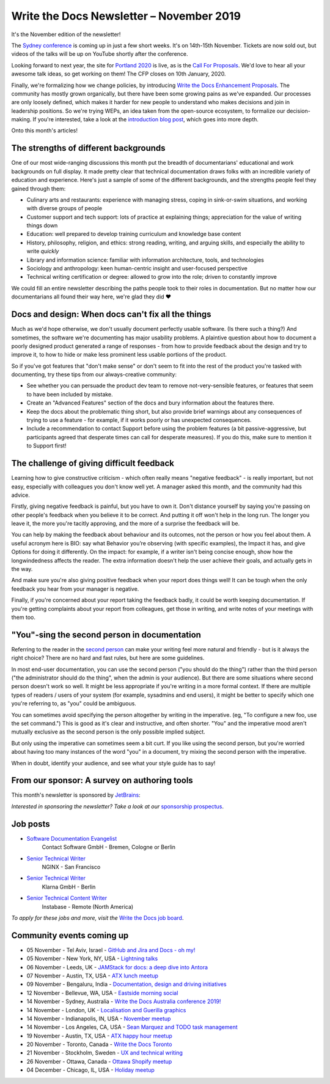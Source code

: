 .. post:: November 04, 2019
   :tags: newsletter

#########################################
Write the Docs Newsletter – November 2019
#########################################

It's the November edition of the newsletter!

The `Sydney conference </conf/australia/2019/>`__ is coming up in just a few short weeks. It's on 14th-15th November. Tickets are now sold out, but videos of the talks will be up on YouTube shortly after the conference.

Looking forward to next year, the site for `Portland 2020 </conf/portland/2019/>`__ is live, as is the `Call For Proposals </conf/portland/2020/cfp>`__. We'd love to hear all your awesome talk ideas, so get working on them! The CFP closes on 10th January, 2020.

Finally, we're formalizing how we change policies, by introducing `Write the Docs Enhancement Proposals </blog/introducing-weps/>`__. The community has mostly grown organically, but there have been some growing pains as we've expanded. Our processes are only loosely defined, which makes it harder for new people to understand who makes decisions and join in leadership positions. So we're trying WEPs, an idea taken from the open-source ecosystem, to formalize our decision-making. If you're interested, take a look at the `introduction blog post </blog/introducing-weps/>`__, which goes into more depth.

Onto this month's articles!

--------------------------------------
The strengths of different backgrounds
--------------------------------------

One of our most wide-ranging discussions this month put the breadth of documentarians' educational and work backgrounds on full display. It made pretty clear that technical documentation draws folks with an incredible variety of education and experience. Here's just a sample of some of the different backgrounds, and the strengths people feel they gained through them:

* Culinary arts and restaurants: experience with managing stress, coping in sink-or-swim situations, and working with diverse groups of people
* Customer support and tech support: lots of practice at explaining things; appreciation for the value of writing things down
* Education: well prepared to develop training curriculum and knowledge base content
* History, philosophy, religion, and ethics: strong reading, writing, and arguing skills, and especially the ability to write *quickly*
* Library and information science: familiar with information architecture, tools, and technologies
* Sociology and anthropology: keen human-centric insight and user-focused perspective
* Technical writing certification or degree: allowed to grow into the role; driven to constantly improve

We could fill an entire newsletter describing the paths people took to their roles in documentation. But no matter how our documentarians all found their way here, we're glad they did ❤️

---------------------------------------------------
Docs and design: When docs can't fix all the things
---------------------------------------------------

Much as we'd hope otherwise, we don't usually document perfectly usable software. (Is there such a thing?) And sometimes, the software we're documenting has major usability problems. A plaintive question about how to document a poorly designed product generated a range of responses - from how to provide feedback about the design and try to improve it, to how to hide or make less prominent less usable portions of the product.

So if you've got features that "don't make sense" or don't seem to fit into the rest of the product you're tasked with documenting, try these tips from our always-creative community:

- See whether you can persuade the product dev team to remove not-very-sensible features, or features that seem to have been included by mistake.
- Create an "Advanced Features" section of the docs and bury information about the features there.
- Keep the docs about the problematic thing short, but also provide brief warnings about any consequences of trying to use a feature - for example, if it works poorly or has unexpected consequences.
- Include a recommendation to contact Support before using the problem features (a bit passive-aggressive, but participants agreed that desperate times can call for desperate measures). If you do this, make sure to mention it to Support first!

-------------------------------------------
The challenge of giving difficult feedback 
-------------------------------------------

Learning how to give constructive criticism - which often really means "negative feedback" - is really important, but not easy, especially with colleagues you don't know well yet. A manager asked this month, and the community had this advice.

Firstly, giving negative feedback is painful, but you have to own it. Don't distance yourself by saying you're passing on other people's feedback when you believe it to be correct. And putting it off won't help in the long run. The longer you leave it, the more you're tacitly approving, and the more of a surprise the feedback will be.

You can help by making the feedback about behaviour and its outcomes, not the person or how you feel about them. A useful acronym here is BIO: say what Behavior you’re observing (with specific examples), the Impact it has, and give Options for doing it differently. On the impact: for example, if a writer isn't being concise enough, show how the longwindedness affects the reader. The extra information doesn't help the user achieve their goals, and actually gets in the way. 

And make sure you're also giving positive feedback when your report does things well! It can be tough when the only feedback you hear from your manager is negative.

Finally, if you're concerned about your report taking the feedback badly, it could be worth keeping documentation. If you're getting complaints about your report from colleagues, get those in writing, and write notes of your meetings with them too.

---------------------------------------------
"You"-sing the second person in documentation
---------------------------------------------

Referring to the reader in the `second person <https://en.wikipedia.org/wiki/Grammatical_person>`__ can make your writing feel more natural and friendly - but is it always the right choice? There are no hard and fast rules, but here are some guidelines.

In most end-user documentation, you can use the second person ("you should do the thing") rather than the third person ("the administrator should do the thing", when the admin is your audience). But there are some situations where second person doesn't work so well. It might be less appropriate if you're writing in a more formal context. If there are multiple types of readers / users of your system (for example, sysadmins and end users), it might be better to specify which one you're referring to, as "you" could be ambiguous.

You can sometimes avoid specifying the person altogether by writing in the imperative. (eg, "To configure a new foo, use the set command.") This is good as it's clear and instructive, and often shorter. "You" and the imperative mood aren't mutually exclusive as the second person is the only possible implied subject.

But only using the imperative can sometimes seem a bit curt. If you like using the second person, but you're worried about having too many instances of the word "you" in a document, try mixing the second person with the imperative.

When in doubt, identify your audience, and see what your style guide has to say!

---------------------------------------------
From our sponsor: A survey on authoring tools
---------------------------------------------

This month's newsletter is sponsored by `JetBrains <https://www.jetbrains.com/>`__:

.. raw:: html

    <hr>
    <table width="100%" border="0" cellspacing="0" cellpadding="0" style="width:100%; max-width: 600px;">
      <tbody>
        <tr>
          <td width="75%">
              <p>
              "Following our discussion on tools in the last newsletter: JetBrains is a cutting-edge software vendor specializing in the creation of intelligent development tools, and also sponsored this year's Write The Docs Prague. They're running a survey on which help authoring tools and markup languages are popular among technical writers: <a class="reference external" href="https://surveys.jetbrains.com/s3/authoring-tools-nl">surveys.jetbrains.com/s3/authoring-tools-nl</a>. Please take a moment to share your experience, to help JetBrains get a bird’s eye view of the documentation developer ecosystem."
              </p>
          </td>
          <td width="25%">
            <a href="https://surveys.jetbrains.com/s3/authoring-tools-nl">
              <img alt="JetBrains" src="/_static/img/sponsors/jetbrains.png">
            </a>
          </td>
        </tr>
      </tbody>
    </table>
    <hr>

*Interested in sponsoring the newsletter? Take a look at our* `sponsorship prospectus </newsletter/sponsorship/>`__.

---------
Job posts
---------

* `Software Documentation Evangelist <https://jobs.writethedocs.org/job/155/software-documentation-evangelist-m-f-d/>`__
   Contact Software GmbH - Bremen, Cologne or Berlin
* `Senior Technical Writer <https://jobs.writethedocs.org/job/160/senior-technical-writer/>`__
   NGINX - San Francisco
* `Senior Technical Writer <https://jobs.writethedocs.org/job/159/senior-technical-writer/>`__
   Klarna GmbH - Berlin
* `Senior Technical Content Writer <https://jobs.writethedocs.org/job/162/senior-technical-content-writer/>`__
   Instabase - Remote (North America)

*To apply for these jobs and more, visit the* `Write the Docs job board <https://jobs.writethedocs.org/>`_.

--------------------------
Community events coming up
--------------------------

- 05 November - Tel Aviv, Israel - `GitHub and Jira and Docs - oh my! <https://www.meetup.com/Write-The-Docs-TAplus/events/265349233/>`__
- 05 November - New York, NY, USA - `Lightning talks <https://www.meetup.com/WriteTheDocsNYC/events/265751514/>`__
- 06 November - Leeds, UK - `JAMStack for docs: a deep dive into Antora <https://www.meetup.com/Write-the-Docs-North/events/265096599/>`__
- 07 November - Austin, TX, USA - `ATX lunch meetup <https://www.meetup.com/WriteTheDocs-ATX-Meetup/events/265377459/>`__
- 09 November - Bengaluru, India - `Documentation, design and driving initiatives <https://www.meetup.com/Write-the-Docs-India/events/265991392/>`__
- 12 November - Bellevue, WA, USA - `Eastside morning social <https://www.meetup.com/Write-The-Docs-Seattle/events/265937099/>`__
- 14 November - Sydney, Australia - `Write the Docs Australia conference 2019! </conf/australia/2019/>`__
- 14 November - London, UK - `Localisation and Guerilla graphics <https://www.meetup.com/Write-The-Docs-London/events/265681650/>`__
- 14 November - Indianapolis, IN, USA - `November meetup <https://www.meetup.com/Write-the-Docs-Indy/events/265907667/>`__
- 14 November - Los Angeles, CA, USA - `Sean Marquez and TODO task management <https://www.meetup.com/Write-the-Docs-LA/events/265804790/>`__
- 19 November - Austin, TX, USA - `ATX happy hour meetup <https://www.meetup.com/WriteTheDocs-ATX-Meetup/events/265298825/>`__
- 20 November - Toronto, Canada - `Write the Docs Toronto <https://www.meetup.com/Write-the-Docs-Toronto/events/pcqbmqyzpbbc/>`__
- 21 November - Stockholm, Sweden - `UX and technical writing <https://www.meetup.com/Write-the-Docs-Stockholm/events/265899795/>`__
- 26 November - Ottawa, Canada - `Ottawa Shopify meetup <https://www.meetup.com/Write-The-Docs-YOW-Ottawa/events/xtcbgqyzpbqb/>`__
- 04 December - Chicago, IL, USA - `Holiday meetup <https://www.meetup.com/Write-the-Docs-Chicago/events/263576210/>`__
